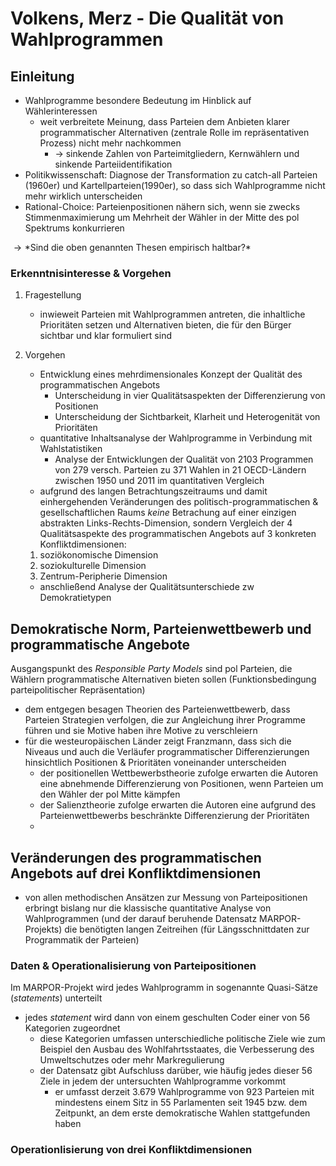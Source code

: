 * Volkens, Merz - Die Qualität von Wahlprogrammen
:PROPERTIES:
:NOTER_DOCUMENT: Volkens_Merz_2015.pdf
:END:
** Einleitung
:PROPERTIES:
:NOTER_PAGE: 1
:END:
- Wahlprogramme besondere Bedeutung im Hinblick auf Wählerinteressen
  - weit verbreitete Meinung, dass Parteien dem Anbieten klarer programmatischer Alternativen (zentrale Rolle im repräsentativen Prozess) nicht mehr nachkommen
    - \rightarrow sinkende Zahlen von Parteimitgliedern, Kernwählern und sinkende Parteiidentifikation
- Politikwissenschaft: Diagnose der Transformation zu catch-all Parteien (1960er) und Kartellparteien(1990er), so dass sich Wahlprogramme nicht mehr wirklich unterscheiden
- Rational-Choice: Parteienpositionen nähern sich, wenn sie zwecks Stimmenmaximierung um Mehrheit der Wähler in der Mitte des pol Spektrums konkurrieren
  
\rightarrow *Sind die oben genannten Thesen empirisch haltbar?*

*** Erkenntnisinteresse & Vorgehen
:PROPERTIES:
:NOTER_PAGE: (2 . 0.2222222222222222)
:END:
**** Fragestellung
- inwieweit Parteien mit Wahlprogrammen antreten, die inhaltliche Prioritäten setzen und Alternativen bieten, die für den Bürger sichtbar und klar formuliert sind

**** Vorgehen
- Entwicklung eines mehrdimensionales Konzept der Qualität des programmatischen Angebots
  - Unterscheidung in vier Qualitätsaspekten der Differenzierung von Positionen 
  - Unterscheidung der Sichtbarkeit, Klarheit und Heterogenität von Prioritäten
- quantitative Inhaltsanalyse der Wahlprogramme in Verbindung mit Wahlstatistiken
  - Analyse der Entwicklungen der Qualität von 2103 Programmen von 279 versch. Parteien zu 371 Wahlen in 21 OECD-Ländern zwischen 1950 und 2011 im quantitativen Vergleich
- aufgrund des langen Betrachtungszeitraums und damit einhergehenden Veränderungen des politisch-programmatischen & gesellschaftlichen Raums /keine/ Betrachung auf einer einzigen abstrakten Links-Rechts-Dimension, sondern Vergleich der 4 Qualitätsaspekte des programmatischen Angebots auf 3 konkreten Konfliktdimensionen:
1. soziökonomische Dimension
2. soziokulturelle Dimension
3. Zentrum-Peripherie Dimension
   
- anschließend Analyse der Qualitätsunterschiede zw Demokratietypen

** Demokratische Norm, Parteienwettbewerb und programmatische Angebote
:PROPERTIES:
:NOTER_PAGE: (3 . 0.42857142857142855)
:END:
Ausgangspunkt des /Responsible Party Models/ sind pol Parteien, die Wählern programmatische Alternativen bieten sollen (Funktionsbedingung parteipolitischer Repräsentation)
- dem entgegen besagen Theorien des Parteienwettbewerb, dass Parteien Strategien verfolgen, die zur Angleichung ihrer Programme führen und sie Motive haben ihre Motive zu verschleiern
- für die westeuropäischen Länder zeigt Franzmann, dass sich die Niveaus und auch die Verläufer programmatischer Differenzierungen hinsichtlich Positionen & Prioritäten voneinander unterscheiden
  - der positionellen Wettbewerbstheorie zufolge erwarten die Autoren eine abnehmende Differenzierung von Positionen, wenn Parteien um den Wähler der pol Mitte kämpfen
  - der Salienztheorie zufolge erwarten die Autoren eine aufgrund des Parteienwettbewerbs beschränkte Differenzierung der Prioritäten
  - 

** Veränderungen des programmatischen Angebots auf drei Konfliktdimensionen
:PROPERTIES:
:NOTER_PAGE: (7 . 0.5714285714285714)
:END:
- von allen methodischen Ansätzen zur Messung von Parteipositionen erbringt bislang nur die klassische quantitative Analyse von Wahlprogrammen (und der darauf beruhende Datensatz MARPOR-Projekts) die benötigten langen Zeitreihen (für Längsschnittdaten zur Programmatik der Parteien)

*** Daten & Operationalisierung von Parteipositionen
:PROPERTIES:
:NOTER_PAGE: 8
:END:
Im MARPOR-Projekt wird jedes Wahlprogramm in sogenannte Quasi-Sätze (/statements/) unterteilt
- jedes /statement/ wird dann von einem geschulten Coder einer von 56 Kategorien zugeordnet
  - diese Kategorien umfassen unterschiedliche politische Ziele wie zum Beispiel den Ausbau des Wohlfahrtsstaates, die Verbesserung des Umweltschutzes oder mehr Markregulierung
  - der Datensatz gibt Aufschluss darüber, wie häufig jedes dieser 56 Ziele in jedem der untersuchten Wahlprogramme vorkommt
    - er umfasst derzeit 3.679 Wahlprogramme von 923 Parteien mit mindestens einem Sitz in 55 Parlamenten seit 1945 bzw. dem Zeitpunkt, an dem erste demokratische Wahlen stattgefunden haben

*** Operationlisierung von drei Konfliktdimensionen
:PROPERTIES:
:NOTER_PAGE: (9 . 0.6190476190476191)
:END:

